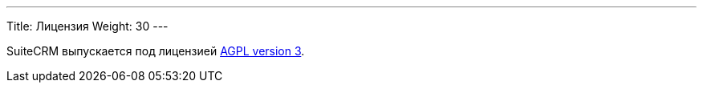 ---
Title: Лицензия
Weight: 30
---

:author: likhobory
:email: likhobory@mail.ru


SuiteCRM выпускается под лицензией
http://licenseit.ru/wiki/index.php/GNU_Affero_General_Public_License_version_3[AGPL version
3].

